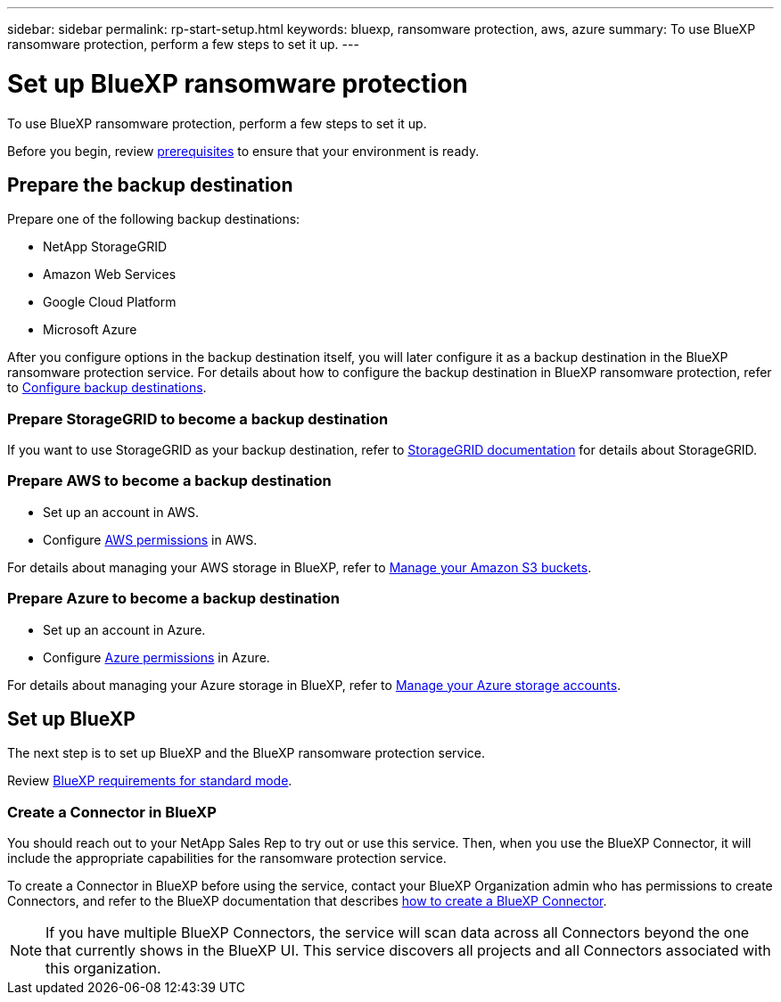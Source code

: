 ---
sidebar: sidebar
permalink: rp-start-setup.html
keywords: bluexp, ransomware protection, aws, azure
summary: To use BlueXP ransomware protection, perform a few steps to set it up.    
---

= Set up BlueXP ransomware protection
:hardbreaks:
:icons: font
:imagesdir: ./media/

[.lead]
To use BlueXP ransomware protection, perform a few steps to set it up.  


Before you begin, review link:rp-start-prerequisites.html[prerequisites] to ensure that your environment is ready.

== Prepare the backup destination 

Prepare one of the following backup destinations: 

* NetApp StorageGRID
* Amazon Web Services 
* Google Cloud Platform
* Microsoft Azure 

After you configure options in the backup destination itself, you will later configure it as a backup destination in the BlueXP ransomware protection service. For details about how to configure the backup destination in BlueXP ransomware protection, refer to link:rp-use-settings.html[Configure backup destinations].

=== Prepare StorageGRID to become a backup destination

If you want to use StorageGRID as your backup destination, refer to https://docs.netapp.com/us-en/storagegrid-117/index.html[StorageGRID documentation^] for details about StorageGRID. 


=== Prepare AWS to become a backup destination
 
* Set up an account in AWS.
* Configure https://docs.netapp.com/us-en/bluexp-setup-admin/reference-permissions.html[AWS permissions^] in AWS. 
 

For details about managing your AWS storage in BlueXP, refer to https://docs.netapp.com/us-en/bluexp-setup-admin/task-viewing-amazon-s3.html[Manage your Amazon S3 buckets^].


=== Prepare Azure to become a backup destination
 
* Set up an account in Azure.
* Configure https://docs.netapp.com/us-en/bluexp-setup-admin/reference-permissions.html[Azure permissions^] in Azure. 
 

For details about managing your Azure storage in BlueXP, refer to https://docs.netapp.com/us-en/bluexp-blob-storage/task-view-azure-blob-storage.html[Manage your Azure storage accounts^].


== Set up BlueXP
The next step is to set up BlueXP and the BlueXP ransomware protection service. 

Review https://docs.netapp.com/us-en/bluexp-setup-admin/task-quick-start-standard-mode.html[BlueXP requirements for standard mode^].


=== Create a Connector in BlueXP

You should reach out to your NetApp Sales Rep to try out or use this service. Then, when you use the BlueXP Connector, it will include the appropriate capabilities for the ransomware protection service. 

To create a Connector in BlueXP before using the service, contact your BlueXP Organization admin who has permissions to create Connectors, and refer to the BlueXP documentation that describes https://docs.netapp.com/us-en/cloud-manager-setup-admin/concept-connectors.html[how to create a BlueXP Connector^]. 

NOTE: If you have multiple BlueXP Connectors, the service will scan data across all Connectors beyond the one that currently shows in the BlueXP UI. This service discovers all projects and all Connectors associated with this organization. 



//== Set up email notifications 

//You can send specific types of notifications by email so you can be informed of important system activity even when you’re not logged into BlueXP. Emails can be sent to any users who are part of your BlueXP organization, or to any other recipients who need to be aware of certain types of system activity.

//NOTE: Sending email notifications is not supported when the Connector is installed in a site without internet access.

//By default, BlueXP Organization admins will receive emails for all "Critical" and "Recommendation" notifications. 

//For instructions on configuring email settings, see https://docs.netapp.com/us-en/bluexp-setup-admin/task-monitor-cm-operations.html#set-email-notification-settings[Configure email settings in BlueXP^]